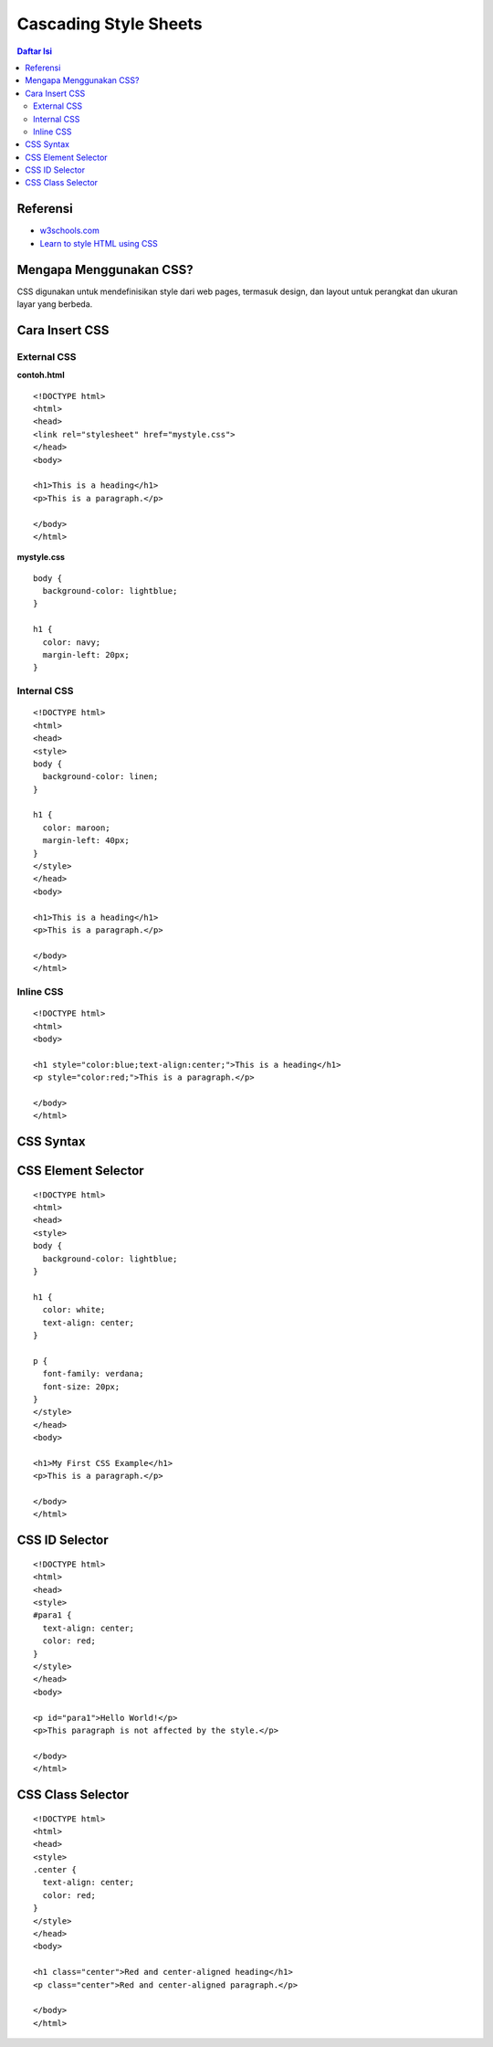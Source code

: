 Cascading Style Sheets
=================================================================================

.. contents:: **Daftar Isi**

Referensi
---------------------------------------------------------------------------------

- `w3schools.com`_
- `Learn to style HTML using CSS`_


Mengapa Menggunakan CSS?
---------------------------------------------------------------------------------

CSS digunakan untuk mendefinisikan style dari web pages, termasuk design,
dan layout untuk perangkat dan ukuran layar yang berbeda. 


Cara Insert CSS
---------------------------------------------------------------------------------

External CSS
*********************************************************************************

**contoh.html**

::

	<!DOCTYPE html>
	<html>
	<head>
	<link rel="stylesheet" href="mystyle.css">
	</head>
	<body>

	<h1>This is a heading</h1>
	<p>This is a paragraph.</p>

	</body>
	</html> 

**mystyle.css**

::

	body {
	  background-color: lightblue;
	}

	h1 {
	  color: navy;
	  margin-left: 20px;
	}

Internal CSS
*********************************************************************************

::

	<!DOCTYPE html>
	<html>
	<head>
	<style>
	body {
	  background-color: linen;
	}

	h1 {
	  color: maroon;
	  margin-left: 40px;
	}
	</style>
	</head>
	<body>

	<h1>This is a heading</h1>
	<p>This is a paragraph.</p>

	</body>
	</html> 

Inline CSS
*********************************************************************************

::

	<!DOCTYPE html>
	<html>
	<body>

	<h1 style="color:blue;text-align:center;">This is a heading</h1>
	<p style="color:red;">This is a paragraph.</p>

	</body>
	</html>

 
CSS Syntax
---------------------------------------------------------------------------------

.. image:: images/css_syntax.png


CSS Element Selector
---------------------------------------------------------------------------------

::

	<!DOCTYPE html>
	<html>
	<head>
	<style>
	body {
	  background-color: lightblue;
	}

	h1 {
	  color: white;
	  text-align: center;
	}

	p {
	  font-family: verdana;
	  font-size: 20px;
	}
	</style>
	</head>
	<body>

	<h1>My First CSS Example</h1>
	<p>This is a paragraph.</p>

	</body>
	</html>

.. image:: images/css_element.png

CSS ID Selector
---------------------------------------------------------------------------------

::

	<!DOCTYPE html>
	<html>
	<head>
	<style>
	#para1 {
	  text-align: center;
	  color: red;
	}
	</style>
	</head>
	<body>

	<p id="para1">Hello World!</p>
	<p>This paragraph is not affected by the style.</p>

	</body>
	</html>

.. image:: images/css_id.png

CSS Class Selector
---------------------------------------------------------------------------------

::

	<!DOCTYPE html>
	<html>
	<head>
	<style>
	.center {
	  text-align: center;
	  color: red;
	}
	</style>
	</head>
	<body>

	<h1 class="center">Red and center-aligned heading</h1>
	<p class="center">Red and center-aligned paragraph.</p> 

	</body>
	</html>

.. image:: images/css_class.png


.. Referensi

.. _`w3schools.com`: https://www.w3schools.com/css/default.asp
.. _`Learn to style HTML using CSS`: https://developer.mozilla.org/en-US/docs/Learn/CSS

